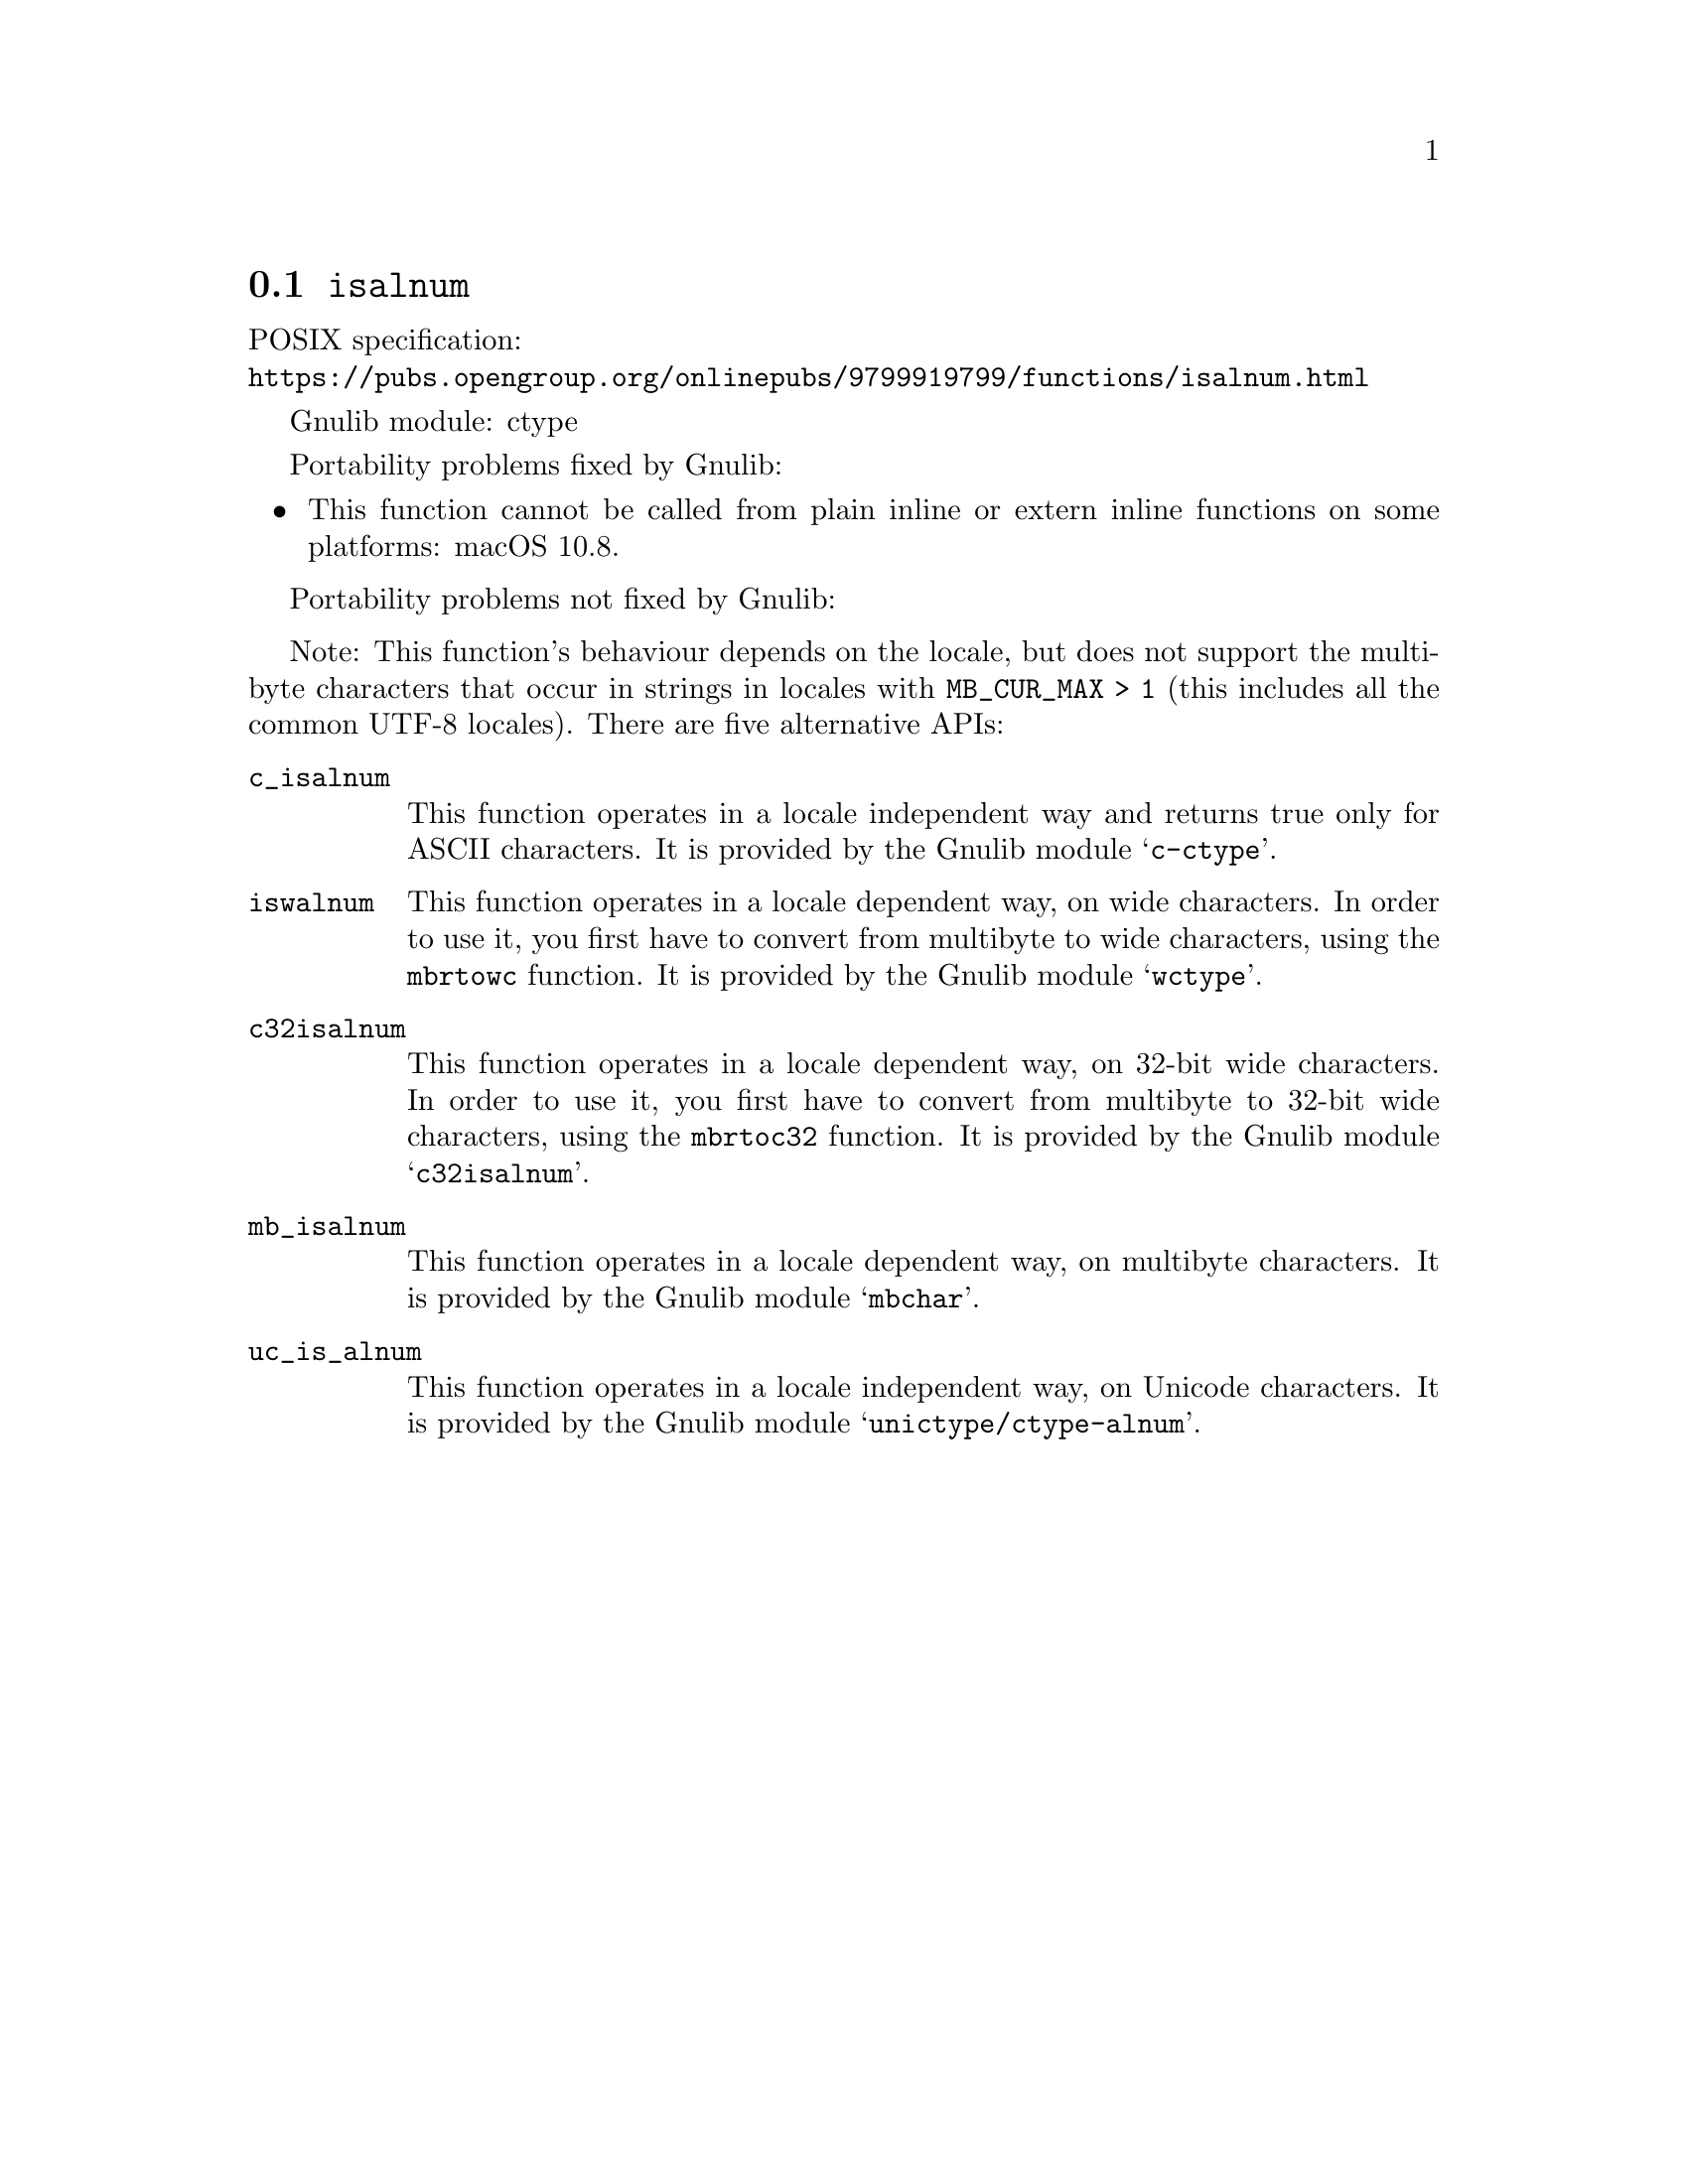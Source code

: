 @node isalnum
@section @code{isalnum}
@findex isalnum

POSIX specification:@* @url{https://pubs.opengroup.org/onlinepubs/9799919799/functions/isalnum.html}

Gnulib module: ctype

Portability problems fixed by Gnulib:
@itemize
@item
This function cannot be called from plain inline or extern inline functions
on some platforms:
macOS 10.8.
@end itemize

Portability problems not fixed by Gnulib:
@itemize
@end itemize

Note: This function's behaviour depends on the locale, but does not support
the multibyte characters that occur in strings in locales with
@code{MB_CUR_MAX > 1} (this includes all the common UTF-8 locales).
There are five alternative APIs:

@table @code
@item c_isalnum
This function operates in a locale independent way and returns true only for
ASCII characters.  It is provided by the Gnulib module @samp{c-ctype}.

@item iswalnum
This function operates in a locale dependent way, on wide characters.  In
order to use it, you first have to convert from multibyte to wide characters,
using the @code{mbrtowc} function.  It is provided by the Gnulib module
@samp{wctype}.

@item c32isalnum
This function operates in a locale dependent way, on 32-bit wide characters.
In order to use it, you first have to convert from multibyte to 32-bit wide
characters, using the @code{mbrtoc32} function.  It is provided by the
Gnulib module @samp{c32isalnum}.

@item mb_isalnum
This function operates in a locale dependent way, on multibyte characters.
It is provided by the Gnulib module @samp{mbchar}.

@item uc_is_alnum
This function operates in a locale independent way, on Unicode characters.
It is provided by the Gnulib module @samp{unictype/ctype-alnum}.
@end table
